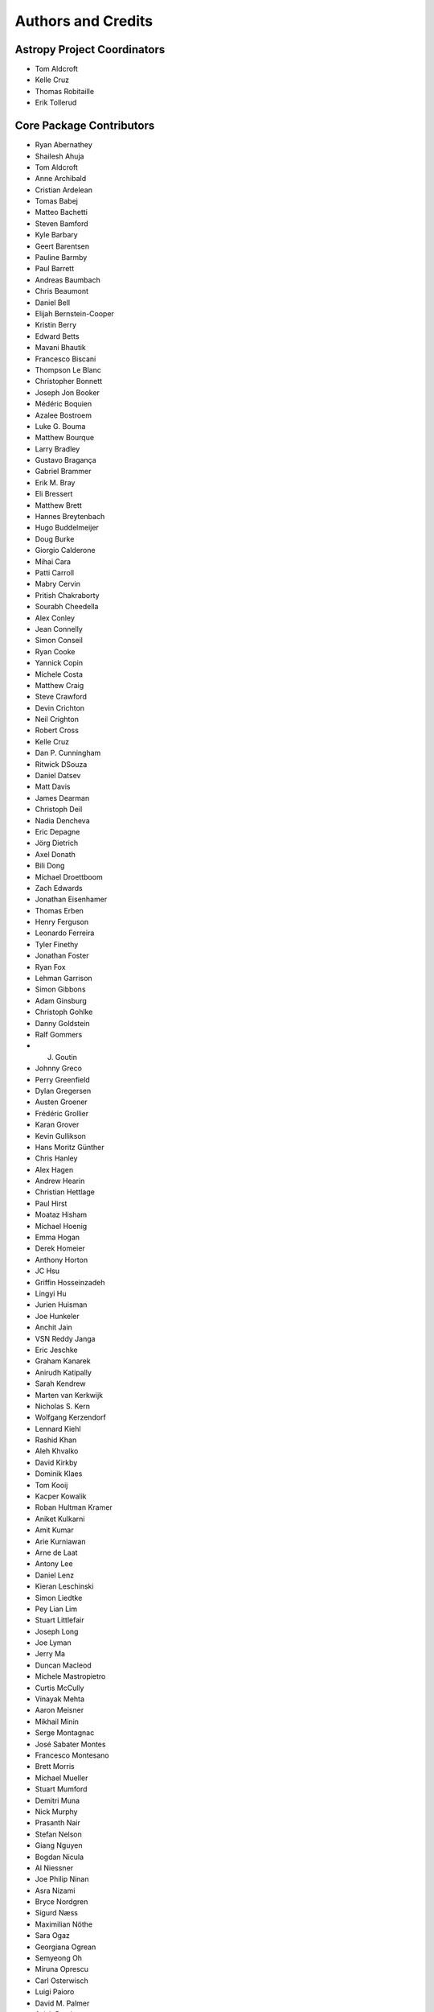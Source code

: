 *******************
Authors and Credits
*******************

Astropy Project Coordinators
============================

* Tom Aldcroft
* Kelle Cruz
* Thomas Robitaille
* Erik Tollerud


Core Package Contributors
=========================

* Ryan Abernathey
* Shailesh Ahuja
* Tom Aldcroft
* Anne Archibald
* Cristian Ardelean
* Tomas Babej
* Matteo Bachetti
* Steven Bamford
* Kyle Barbary
* Geert Barentsen
* Pauline Barmby
* Paul Barrett
* Andreas Baumbach
* Chris Beaumont
* Daniel Bell
* Elijah Bernstein-Cooper
* Kristin Berry
* Edward Betts
* Mavani Bhautik
* Francesco Biscani
* Thompson Le Blanc
* Christopher Bonnett
* Joseph Jon Booker
* Médéric Boquien
* Azalee Bostroem
* Luke G. Bouma
* Matthew Bourque
* Larry Bradley
* Gustavo Bragança
* Gabriel Brammer
* Erik M. Bray
* Eli Bressert
* Matthew Brett
* Hannes Breytenbach
* Hugo Buddelmeijer
* Doug Burke
* Giorgio Calderone
* Mihai Cara
* Patti Carroll
* Mabry Cervin
* Pritish Chakraborty
* Sourabh Cheedella
* Alex Conley
* Jean Connelly
* Simon Conseil
* Ryan Cooke
* Yannick Copin
* Michele Costa
* Matthew Craig
* Steve Crawford
* Devin Crichton
* Neil Crighton
* Robert Cross
* Kelle Cruz
* Dan P. Cunningham
* Ritwick DSouza
* Daniel Datsev
* Matt Davis
* James Dearman
* Christoph Deil
* Nadia Dencheva
* Eric Depagne
* Jörg Dietrich
* Axel Donath
* Bili Dong
* Michael Droettboom
* Zach Edwards
* Jonathan Eisenhamer
* Thomas Erben
* Henry Ferguson
* Leonardo Ferreira
* Tyler Finethy
* Jonathan Foster
* Ryan Fox
* Lehman Garrison
* Simon Gibbons
* Adam Ginsburg
* Christoph Gohlke
* Danny Goldstein
* Ralf Gommers
* J. Goutin
* Johnny Greco
* Perry Greenfield
* Dylan Gregersen
* Austen Groener
* Frédéric Grollier
* Karan Grover
* Kevin Gullikson
* Hans Moritz Günther
* Chris Hanley
* Alex Hagen
* Andrew Hearin
* Christian Hettlage
* Paul Hirst
* Moataz Hisham
* Michael Hoenig
* Emma Hogan
* Derek Homeier
* Anthony Horton
* JC Hsu
* Griffin Hosseinzadeh
* Lingyi Hu
* Jurien Huisman
* Joe Hunkeler
* Anchit Jain
* VSN Reddy Janga
* Eric Jeschke
* Graham Kanarek
* Anirudh Katipally
* Sarah Kendrew
* Marten van Kerkwijk
* Nicholas S. Kern
* Wolfgang Kerzendorf
* Lennard Kiehl
* Rashid Khan
* Aleh Khvalko
* David Kirkby
* Dominik Klaes
* Tom Kooij
* Kacper Kowalik
* Roban Hultman Kramer
* Aniket Kulkarni
* Amit Kumar
* Arie Kurniawan
* Arne de Laat
* Antony Lee
* Daniel Lenz
* Kieran Leschinski
* Simon Liedtke
* Pey Lian Lim
* Stuart Littlefair
* Joseph Long
* Joe Lyman
* Jerry Ma
* Duncan Macleod
* Michele Mastropietro
* Curtis McCully
* Vinayak Mehta
* Aaron Meisner
* Mikhail Minin
* Serge Montagnac
* José Sabater Montes
* Francesco Montesano
* Brett Morris
* Michael Mueller
* Stuart Mumford
* Demitri Muna
* Nick Murphy
* Prasanth Nair
* Stefan Nelson
* Giang Nguyen
* Bogdan Nicula
* Al Niessner
* Joe Philip Ninan
* Asra Nizami
* Bryce Nordgren
* Sigurd Næss
* Maximilian Nöthe
* Sara Ogaz
* Georgiana Ogrean
* Semyeong Oh
* Miruna Oprescu
* Carl Osterwisch
* Luigi Paioro
* David M. Palmer
* Asish Panda
* John Parejko
* Madhura Parikh
* Neil Parley
* Sergio Pascual
* Pratik Patel
* Rohit Patil
* Aarya Patil
* Ray Plante
* Adele Plunkett
* Orion Poplawski
* Joanna Power
* Adrian Price-Whelan
* J. Xavier Prochaska
* David Pérez-Suárez
* Tanuj Rastogi
* Thomas Robitaille
* Juan Luis Cano Rodríguez
* Evert Rol
* Alex Rudy
* Joseph Ryan
* Eloy Salinas
* Gerrit Schellenberger
* Michael Seifert
* Srikrishna Sekhar
* Mathieu Servillat
* Helen Sherwood-Taylor
* David Shiga
* Albert Y. Shih
* David Shupe
* Jonathan Sick
* Max Silbiger
* Bernie Simon
* Sudheesh Singanamalla
* Leo Singer
* Brigitta Sipocz
* Paul Sladen
* Kevin Sooley
* Shivan Sornarajah
* Shantanu Srivastava
* Ole Streicher
* Matej Stuchlik
* Bernardo Sulzbach
* Vatsala Swaroop
* Esteban Pardo Sánchez
* James Taylor
* Jeff Taylor
* Mark Taylor
* Kirill Tchernyshyov
* Régis Terrier
* Víctor Terrón
* Scott Thomas
* Erik Tollerud
* Matthew Turk
* James Turner
* Miguel de Val-Borro
* Jake VanderPlas
* Alex de la Vega
* Sam Verstocken
* Zé Vinicius
* Karl Vyhmeister
* Lisa Walter
* Laura Watkins
* Benjamin Alan Weaver
* Jonathan Whitmore
* Julien Woillez
* Maneesh Yadav
* Víctor Zabalza


Other Credits
=============

* Kyle Barbary for designing the Astropy logos and documentation themes.
* Andrew Pontzen and the `pynbody <https://github.com/pynbody/pynbody>`_ team
  (For code that grew into :mod:`astropy.units`)
* Everyone on the `astropy-dev mailing list`_ and the `Astropy mailing list`_
  for contributing to many discussions and decisions!

(If you have contributed to the Astropy Project and your name is missing,
please send an email to the coordinators, or
`open a pull request for this page <https://github.com/astropy/astropy/edit/master/docs/credits.rst>`_
in the `astropy repository <https://github.com/astropy/astropy>`_)
